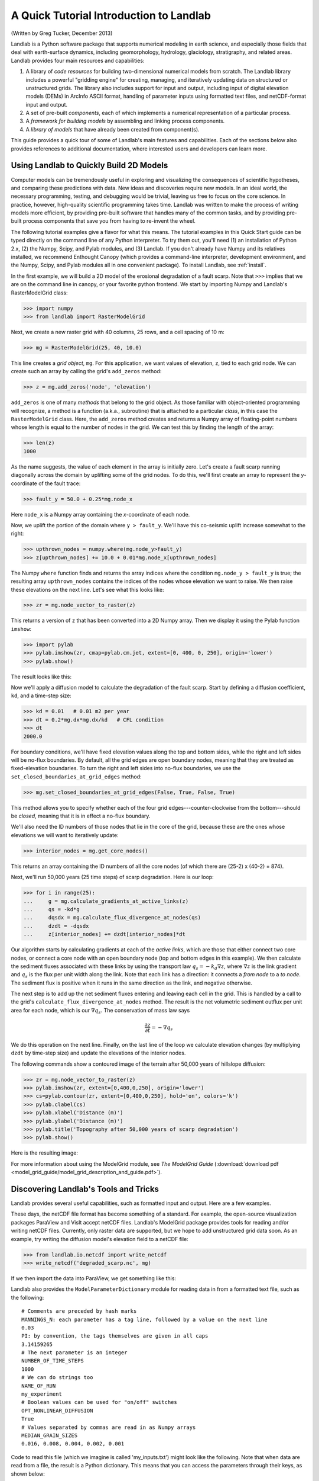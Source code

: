 A Quick Tutorial Introduction to Landlab
========================================

(Written by Greg Tucker, December 2013)

Landlab is a Python software package that supports numerical modeling in earth science, and especially those fields that deal with earth-surface dynamics, including geomorphology, hydrology, glaciology, stratigraphy, and related areas. Landlab provides four main resources and capabilities:

(1) A library of *code resources* for building two-dimensional numerical models from scratch. The Landlab library includes a powerful "gridding engine" for creating, managing, and iteratively updating data on structured or unstructured grids. The library also includes support for input and output, including input of digital elevation models (DEMs) in ArcInfo ASCII format, handling of parameter inputs using formatted text files, and netCDF-format input and output.

(2) A set of pre-built *components*, each of which implements a numerical representation of a particular process.

(3) A *framework for building models* by assembling and linking process components.

(4) A *library of models* that have already been created from component(s).

This guide provides a quick tour of some of Landlab's main features and capabilities. Each of the sections below also provides references to additional documentation, where interested users and developers can learn more.

Using Landlab to Quickly Build 2D Models
----------------------------------------

Computer models can be tremendously useful in exploring and visualizing the consequences of scientific hypotheses, and comparing these predictions with data. New ideas and discoveries require new models. In an ideal world, the necessary programming, testing, and debugging would be trivial, leaving us free to focus on the core science. In practice, however, high-quality scientific programming takes time. Landlab was written to make the process of writing models more efficient, by providing pre-built software that handles many of the common tasks, and by providing pre-built process components that save you from having to re-invent the wheel.

The following tutorial examples give a flavor for what this means. The tutorial examples in this Quick Start guide can be typed directly on the command line of any Python interpreter. To try them out, you'll need (1) an installation of Python 2.x, (2) the Numpy, Scipy, and Pylab modules, and (3) Landlab. If you don't already have Numpy and its relatives installed, we recommend  Enthought Canopy (which provides a command-line interpreter, development environment, and the Numpy, Scipy, and Pylab modules all in one convenient package). To install Landlab, see :ref:`install`.

In the first example, we will build a 2D model of the erosional degradation of a fault scarp. Note that ``>>>`` implies that we are on the command line in canopy, or your favorite python frontend.  We start by importing Numpy and Landlab's RasterModelGrid class:

>>> import numpy
>>> from landlab import RasterModelGrid

Next, we create a new raster grid with 40 columns, 25 rows, and a cell spacing of 10 m:

>>> mg = RasterModelGrid(25, 40, 10.0)

This line creates a *grid object*, ``mg``. For this application, we want values of elevation, ``z``, tied to each grid node. We can create such an array by calling the grid's ``add_zeros`` method: 

>>> z = mg.add_zeros('node', 'elevation')

``add_zeros`` is one of many *methods* that belong to the grid object. As those familiar with object-oriented programming will recognize, a method is a function (a.k.a., subroutine) that is attached to a particular *class*, in this case the ``RasterModelGrid`` class. Here, the ``add_zeros`` method creates and returns a Numpy array of floating-point numbers whose length is equal to the number of nodes in the grid. We can test this by finding the length of the array:

>>> len(z)
1000

As the name suggests, the value of each element in the array is initially zero. Let's create a fault scarp running diagonally across the domain by uplifting some of the grid nodes. To do this, we'll first create an array to represent the *y*-coordinate of the fault trace:

>>> fault_y = 50.0 + 0.25*mg.node_x

Here ``node_x`` is a Numpy array containing the *x*-coordinate of each node.

Now, we uplift the portion of the domain where ``y > fault_y``. We'll have this co-seismic uplift increase somewhat to the right:

>>> upthrown_nodes = numpy.where(mg.node_y>fault_y)
>>> z[upthrown_nodes] += 10.0 + 0.01*mg.node_x[upthrown_nodes]

The Numpy ``where`` function finds and returns the array indices where the condition ``mg.node_y > fault_y`` is true; the resulting array ``upthrown_nodes`` contains the indices of the nodes whose elevation we want to raise. We then raise these elevations on the next line. Let's see what this looks like:
 
>>> zr = mg.node_vector_to_raster(z)

This returns a version of ``z`` that has been converted into a 2D Numpy array. Then we display it using the Pylab function ``imshow``:

>>> import pylab
>>> pylab.imshow(zr, cmap=pylab.cm.jet, extent=[0, 400, 0, 250], origin='lower')
>>> pylab.show()

The result looks like this:

.. image:: images/coseismic_scarp.png
   :align: center

Now we'll apply a diffusion model to calculate the degradation of the fault scarp. Start by defining a diffusion coefficient, ``kd``, and a time-step size:

>>> kd = 0.01   # 0.01 m2 per year
>>> dt = 0.2*mg.dx*mg.dx/kd   # CFL condition
>>> dt
2000.0

For boundary conditions, we'll have fixed elevation values along the top and bottom sides, while the right and left sides will be no-flux boundaries. By default, all the grid edges are open boundary nodes, meaning that they are treated as fixed-elevation boundaries. To turn the right and left sides into no-flux boundaries, we use the ``set_closed_boundaries_at_grid_edges`` method:

>>> mg.set_closed_boundaries_at_grid_edges(False, True, False, True)

This method allows you to specify whether each of the four grid edges---counter-clockwise from the bottom---should be *closed*, meaning that it is in effect a no-flux boundary.

We'll also need the ID numbers of those nodes that lie in the core of the grid, because these are the ones whose elevations we will want to iteratively update:

>>> interior_nodes = mg.get_core_nodes()

This returns an array containing the ID numbers of all the core nodes (of which there are (25-2) x (40-2) = 874).

Next, we'll run 50,000 years (25 time steps) of scarp degradation. Here is our loop:

>>> for i in range(25):
... 	g = mg.calculate_gradients_at_active_links(z)
... 	qs = -kd*g
... 	dqsdx = mg.calculate_flux_divergence_at_nodes(qs)
... 	dzdt = -dqsdx
... 	z[interior_nodes] += dzdt[interior_nodes]*dt
    	
Our algorithm starts by calculating gradients at each of the *active links*, which are those that either connect two core nodes, or connect a core node with an open boundary node (top and bottom edges in this example). We then calculate the sediment fluxes associated with these links by using the transport law :math:`q_s = -k_d \nabla z`, where :math:`\nabla z` is the link gradient and :math:`q_s` is the flux per unit width along the link. Note that each link has a direction: it connects a *from node* to a *to node*. The sediment flux is positive when it runs in the same direction as the link, and negative otherwise.

The next step is to add up the net sediment fluxes entering and leaving each cell in the grid. This is handled by a call to the grid's ``calculate_flux_divergence_at_nodes`` method. The result is the net volumetric sediment outflux per unit area for each node, which is our :math:`\nabla q_s`. The conservation of mass law says 

.. math::

	\frac{\partial z}{\partial t} = -\nabla q_s
	
We do this operation on the next line. Finally, on the last line of the loop we calculate elevation changes (by multiplying ``dzdt`` by time-step size) and update the elevations of the interior nodes.

The following commands show a contoured image of the terrain after 50,000 years of hillslope diffusion:

>>> zr = mg.node_vector_to_raster(z)
>>> pylab.imshow(zr, extent=[0,400,0,250], origin='lower')
>>> cs=pylab.contour(zr, extent=[0,400,0,250], hold='on', colors='k')
>>> pylab.clabel(cs)
>>> pylab.xlabel('Distance (m)')
>>> pylab.ylabel('Distance (m)')
>>> pylab.title('Topography after 50,000 years of scarp degradation')
>>> pylab.show()

Here is the resulting image:

.. image:: images/degraded_scarp.png
   :align: center

For more information about using the ModelGrid module, see *The ModelGrid Guide* (:download:`download pdf <model_grid_guide/model_grid_description_and_guide.pdf>`).


.. _landlab_tools_and_tricks:

Discovering Landlab's Tools and Tricks
--------------------------------------

Landlab provides several useful capabilities, such as formatted input and output. Here are a few examples.

These days, the netCDF file format has become something of a standard. For example, the open-source visualization packages ParaView and VisIt accept netCDF files. Landlab's ModelGrid package provides tools for reading and/or writing netCDF files. Currently, only raster data are supported, but we hope to add unstructured grid data soon. As an example, try writing the diffusion model's elevation field to a netCDF file:

>>> from landlab.io.netcdf import write_netcdf
>>> write_netcdf('degraded_scarp.nc', mg)

If we then import the data into ParaView, we get something like this:

.. image:: scarp_in_paraview.png
   :width: 600 px
   :align: center

Landlab also provides the ``ModelParameterDictionary`` module for reading data in from a formatted text file, such as the following::

	# Comments are preceded by hash marks
	MANNINGS_N: each parameter has a tag line, followed by a value on the next line
	0.03
	PI: by convention, the tags themselves are given in all caps
	3.14159265
	# The next parameter is an integer
	NUMBER_OF_TIME_STEPS
	1000
	# We can do strings too
	NAME_OF_RUN
	my_experiment
	# Boolean values can be used for "on/off" switches
	OPT_NONLINEAR_DIFFUSION
	True
	# Values separated by commas are read in as Numpy arrays
	MEDIAN_GRAIN_SIZES
	0.016, 0.008, 0.004, 0.002, 0.001
	
Code to read this file (which we imagine is called 'my_inputs.txt') might look like the following. Note that when data are read from a file, the result is a Python dictionary. This means that you can access the parameters through their keys, as shown below:

>>> from landlab import ModelParameterDictionary
>>> params = ModelParameterDictionary(from_file='my_inputs.txt')
>>> n = params['MANNINGS_N']
>>> run_name = params['NAME_OF_RUN']

Using `ModelParameterDictionary` together with formatted input files provides an easy way to separate your model code from its parameters, so that you don't need to hard code parameter values.

Landlab also has the ability to read digital elevation models (DEMs) in the ascii format used by ArcGIS. The code below shows how to use this feature by reading a DEM file called ``HalfFork.asc``:

>>> from landlab.io import read_esri_ascii
>>> import numpy, pylab
>>> (grid, elevs) = read_esri_ascii('HalfFork.asc')
>>> elevs[numpy.where(elevs<0.0)] = 1900.0  # Raise elevs of NODATA cells for plotting
>>> elev_rast = grid.node_vector_to_raster(elevs)
>>> pylab.imshow(elev_rast)
>>> pylab.colorbar()

The function ``read_esri_ascii`` creates a ``RasterModelGrid`` of the correct dimensions and cell spacing, and also creates an array of node elevation values. Both are returned (as a two-element Python tuple). The Half Fork DEM is shown below:

.. image:: images/half_fork_dem.png
   :align: center


Running Landlab Models
----------------------

(coming soon!)



Building Models with Landlab Components
---------------------------------------

(coming soon!)



Where to Learn More
-------------------

(coming soon!)


